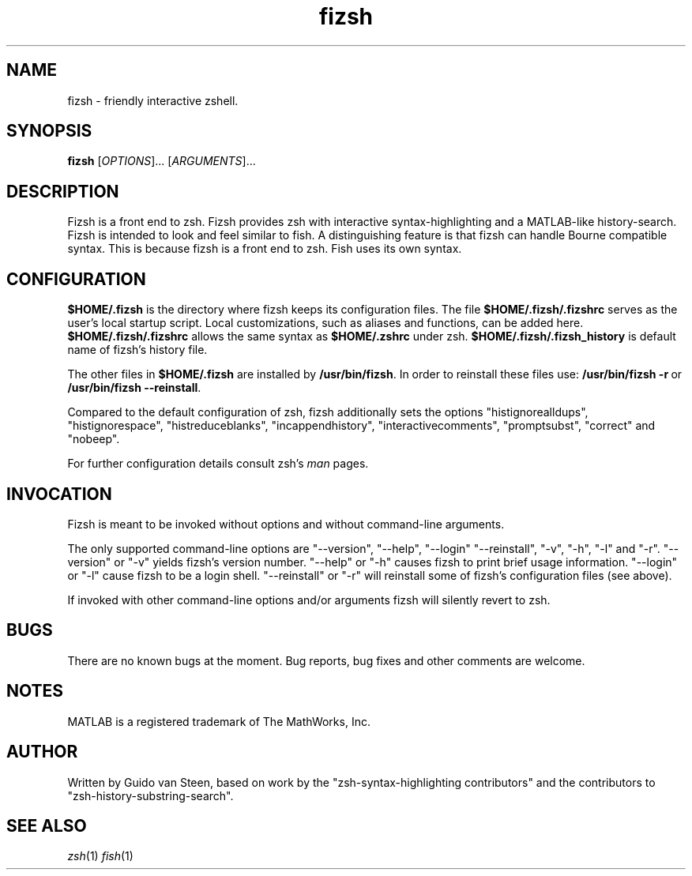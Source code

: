 .TH "fizsh" 1 "9 Aug 2011" "Version 1.0.2" "fizsh" \" -*- nroff -*-
.ad l
.nh
.SH NAME
fizsh - friendly interactive zshell.
.PP
.SH SYNOPSIS
.B fizsh
[\fIOPTIONS\fR]... [\fIARGUMENTS\fR]...
.SH DESCRIPTION
.PP
Fizsh is a front end to zsh. Fizsh provides zsh with interactive
syntax-highlighting and a MATLAB-like history-search. Fizsh is
intended to look and feel similar to fish. A distinguishing feature
is that fizsh can handle Bourne compatible syntax. This is because
fizsh is a front end to zsh. Fish uses its own syntax.
.SH CONFIGURATION
.PP
\fB$HOME/\&.fizsh\fP\& is the directory where fizsh keeps its configuration
files. The file \fB$HOME/\&.fizsh/\&.fizshrc\fP\& serves as the user's
local startup script. Local customizations, such as aliases and functions,
can be added here. \fB$HOME/\&.fizsh/\&.fizshrc\fP\& allows the same syntax
as \fB$HOME/\&.zshrc\fP\& under zsh. \fB$HOME/\&.fizsh/\&.fizsh_history\fP\&
is default name of fizsh's history file.
.PP
The other files in \fB$HOME/\&.fizsh\fP\& are installed by
\fB/usr/\&bin/\&fizsh\fP\. In order to reinstall these files use:
\fB/usr/\&bin/\&fizsh \&-r\fP\ or \fB/usr/\&bin/\&fizsh \&--reinstall\fP\.
.PP
Compared to the default configuration of zsh, fizsh additionally sets the
options "histignorealldups", "histignorespace", "histreduceblanks",
"incappendhistory", "interactivecomments", "promptsubst", "correct" and
"nobeep".
.PP
For further configuration details consult zsh's \fIman\fR pages.
.SH INVOCATION
.PP
Fizsh is meant to be invoked without options and without
command-line arguments. 
.PP
The only supported command-line options are "--version", "--help", "--login"
"--reinstall", "-v", "-h", "-l" and "-r". "--version" or "-v" yields fizsh's
version number. "--help" or "-h" causes fizsh to print brief usage information.
"--login" or "-l" cause fizsh to be a login shell. "--reinstall" or "-r" will
reinstall some of fizsh's configuration files (see above).
.PP
If invoked with other command-line options and/or arguments fizsh will 
silently revert to zsh.
.SH BUGS
.PP
There are no known bugs at the moment. Bug reports, bug fixes and other
comments are welcome.
.SH NOTES
.PP
MATLAB is a registered trademark of The MathWorks, Inc.
.SH AUTHOR
.PP
Written by Guido van Steen, based on work by the
"zsh-syntax-highlighting contributors" and the contributors to
"zsh-history-substring-search".
.SH "SEE ALSO"
\fIzsh\fP(1)
\fIfish\fP(1)

